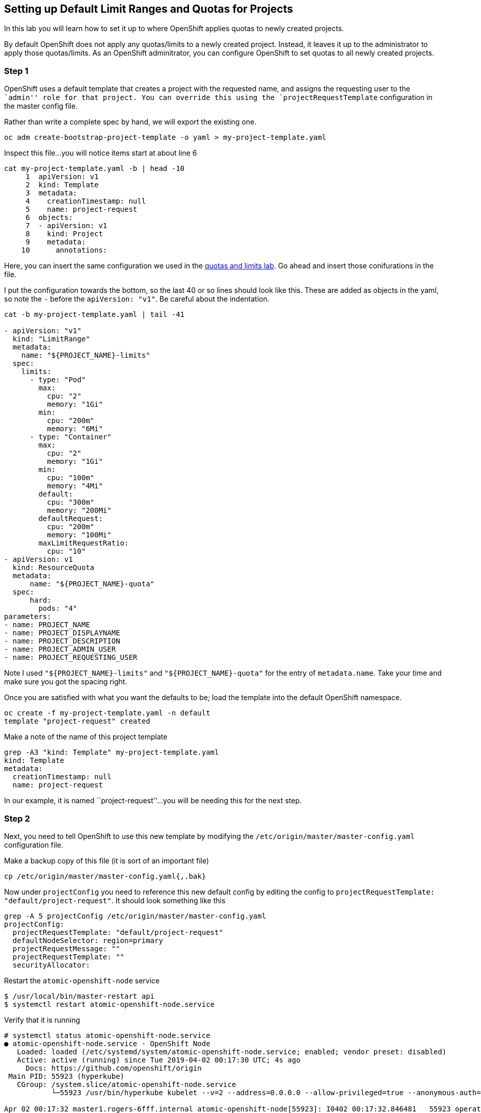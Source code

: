 == Setting up Default Limit Ranges and Quotas for Projects

In this lab you will learn how to set it up to where OpenShift applies
quotas to newly created projects.

By default OpenShift does not apply any quotas/limits to a newly created
project. Instead, it leaves it up to the administrator to apply those
quotas/limits. As an OpenShift adminitrator, you can configure OpenShift
to set quotas to all newly created projects.

=== Step 1

OpenShift uses a default template that creates a project with the
requested name, and assigns the requesting user to the ``admin'' role
for that project. You can override this using the
`projectRequestTemplate` configuration in the master config file.

Rather than write a complete spec by hand, we will export the existing
one.

....
oc adm create-bootstrap-project-template -o yaml > my-project-template.yaml
....

Inspect this file…you will notice items start at about line 6

....
cat my-project-template.yaml -b | head -10
     1  apiVersion: v1
     2  kind: Template
     3  metadata:
     4    creationTimestamp: null
     5    name: project-request
     6  objects:
     7  - apiVersion: v1
     8    kind: Project
     9    metadata:
    10      annotations:
....

Here, you can insert the same configuration we used in the
link:assigning_limit_ranges_and_quotas.md[quotas and limits lab]. Go
ahead and insert those conifurations in the file.

I put the configuration towards the bottom, so the last 40 or so lines
should look like this. These are added as objects in the yaml, so note
the `-` before the `apiVersion: "v1"`. Be careful about the indentation.

....
cat -b my-project-template.yaml | tail -41

- apiVersion: "v1"
  kind: "LimitRange"
  metadata:
    name: "${PROJECT_NAME}-limits"
  spec:
    limits:
      - type: "Pod"
        max:
          cpu: "2"
          memory: "1Gi"
        min:
          cpu: "200m"
          memory: "6Mi"
      - type: "Container"
        max:
          cpu: "2"
          memory: "1Gi"
        min:
          cpu: "100m"
          memory: "4Mi"
        default:
          cpu: "300m"
          memory: "200Mi"
        defaultRequest:
          cpu: "200m"
          memory: "100Mi"
        maxLimitRequestRatio:
          cpu: "10"
- apiVersion: v1
  kind: ResourceQuota
  metadata:
      name: "${PROJECT_NAME}-quota"
  spec:
      hard:
        pods: "4"
parameters:
- name: PROJECT_NAME
- name: PROJECT_DISPLAYNAME
- name: PROJECT_DESCRIPTION
- name: PROJECT_ADMIN_USER
- name: PROJECT_REQUESTING_USER
....

Note I used `"${PROJECT_NAME}-limits"` and `"${PROJECT_NAME}-quota"` for
the entry of `metadata.name`. Take your time and make sure you got the
spacing right.

Once you are satisfied with what you want the defaults to be; load the
template into the default OpenShift namespace.

....
oc create -f my-project-template.yaml -n default
template "project-request" created
....

Make a note of the name of this project template

....
grep -A3 "kind: Template" my-project-template.yaml 
kind: Template
metadata:
  creationTimestamp: null
  name: project-request
....

In our example, it is named ``project-request''…you will be needing this
for the next step.

=== Step 2

Next, you need to tell OpenShift to use this new template by modifying
the `/etc/origin/master/master-config.yaml` configuration file.

Make a backup copy of this file (it is sort of an important file)

....
cp /etc/origin/master/master-config.yaml{,.bak}
....

Now under `projectConfig` you need to reference this new default config
by editing the config to
`projectRequestTemplate: "default/project-request"`. It should look
something like this

....
grep -A 5 projectConfig /etc/origin/master/master-config.yaml
projectConfig:
  projectRequestTemplate: "default/project-request"
  defaultNodeSelector: region=primary
  projectRequestMessage: ""
  projectRequestTemplate: ""
  securityAllocator:
....

Restart the `atomic-openshift-node` service

....
$ /usr/local/bin/master-restart api
$ systemctl restart atomic-openshift-node.service
....

Verify that it is running

....

# systemctl status atomic-openshift-node.service
● atomic-openshift-node.service - OpenShift Node
   Loaded: loaded (/etc/systemd/system/atomic-openshift-node.service; enabled; vendor preset: disabled)
   Active: active (running) since Tue 2019-04-02 00:17:30 UTC; 4s ago
     Docs: https://github.com/openshift/origin
 Main PID: 55923 (hyperkube)
   CGroup: /system.slice/atomic-openshift-node.service
           └─55923 /usr/bin/hyperkube kubelet --v=2 --address=0.0.0.0 --allow-privileged=true --anonymous-auth=true --aut...

Apr 02 00:17:32 master1.rogers-6fff.internal atomic-openshift-node[55923]: I0402 00:17:32.846481   55923 operation_gene...")
Apr 02 00:17:33 master1.rogers-6fff.internal atomic-openshift-node[55923]: I0402 00:17:33.152413   55923 operation_genera...
Apr 02 00:17:33 master1.rogers-6fff.internal atomic-openshift-node[55923]: I0402 00:17:33.246662   55923 operation_gene...")
Apr 02 00:17:33 master1.rogers-6fff.internal atomic-openshift-node[55923]: I0402 00:17:33.446633   55923 operation_genera...
Apr 02 00:17:33 master1.rogers-6fff.internal atomic-openshift-node[55923]: I0402 00:17:33.646671   55923 operation_gene...")
Apr 02 00:17:33 master1.rogers-6fff.internal atomic-openshift-node[55923]: I0402 00:17:33.847296   55923 operation_gene...")
Apr 02 00:17:34 master1.rogers-6fff.internal atomic-openshift-node[55923]: I0402 00:17:34.046824   55923 operation_gene...")
Apr 02 00:17:34 master1.rogers-6fff.internal atomic-openshift-node[55923]: I0402 00:17:34.246819   55923 operation_gene...")
Apr 02 00:17:34 master1.rogers-6fff.internal atomic-openshift-node[55923]: I0402 00:17:34.446509   55923 operation_gene...")
Apr 02 00:17:34 master1.rogers-6fff.internal atomic-openshift-node[55923]: I0402 00:17:34.646564   55923 operation_gene...")
....

=== Step 3

On the webui, login as `user-1` and create a new project

image:new-project-template.png[image]

Under the overview page; click on `Resources ~> Quota` and see that the
quotas and limits were automatically created.

image:project-template-completed.png[image]

=== Conclusion

In this lab you learned how to edit the master configuration file in
order to set the default behavior of project creation. You also learned
how to export a configuration to use as a basis of a custom
configuration.
